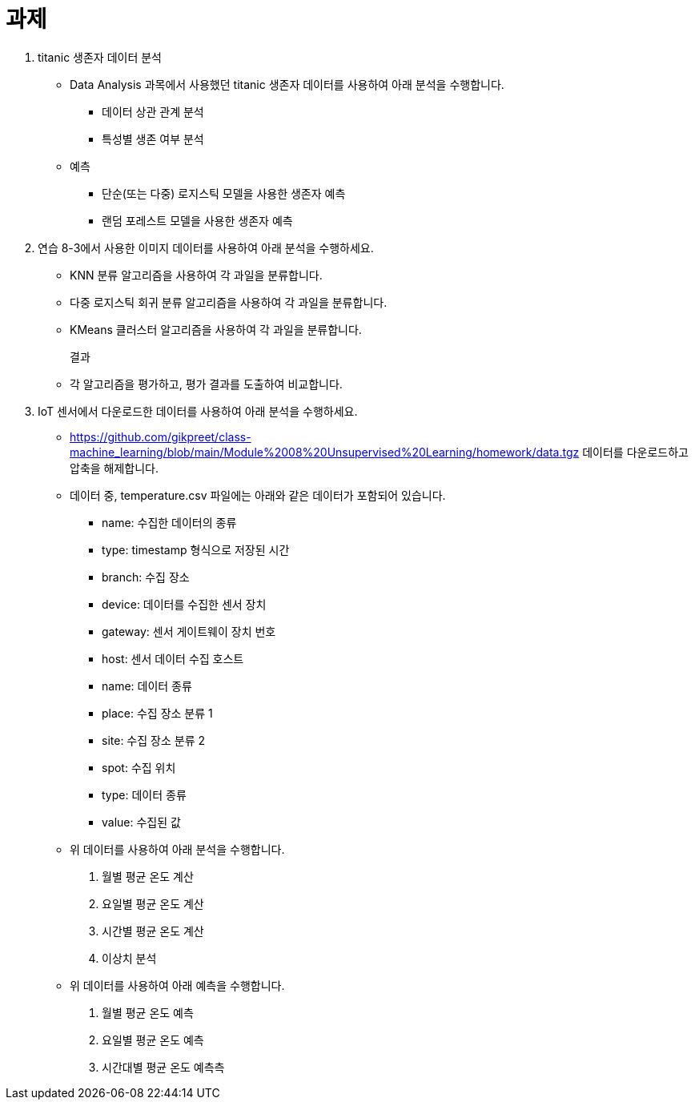 = 과제

1. titanic 생존자 데이터 분석
* Data Analysis 과목에서 사용했던 titanic 생존자 데이터를 사용하여 아래 분석을 수행합니다.
** 데이터 상관 관계 분석
** 특성별 생존 여부 분석
* 예측
** 단순(또는 다중) 로지스틱 모델을 사용한 생존자 예측
** 랜덤 포레스트 모델을 사용한 생존자 예측


2. 연습 8-3에서 사용한 이미지 데이터를 사용하여 아래 분석을 수행하세요.
* KNN 분류 알고리즘을 사용하여 각 과일을 분류합니다.
* 다중 로지스틱 회귀 분류 알고리즘을 사용하여 각 과일을 분류합니다.
* KMeans 클러스터 알고리즘을 사용하여 각 과일을 분류합니다.
+
결과
+
* 각 알고리즘을 평가하고, 평가 결과를 도출하여 비교합니다.

3. IoT 센서에서 다운로드한 데이터를 사용하여 아래 분석을 수행하세요.
* https://github.com/gikpreet/class-machine_learning/blob/main/Module%2008%20Unsupervised%20Learning/homework/data.tgz 데이터를 다운로드하고 압축을 해제합니다.
* 데이터 중, temperature.csv 파일에는 아래와 같은 데이터가 포함되어 있습니다.
** name: 수집한 데이터의 종류
** type: timestamp 형식으로 저장된 시간
** branch: 수집 장소
** device: 데이터를 수집한 센서 장치
** gateway: 센서 게이트웨이 장치 번호
** host: 센서 데이터 수집 호스트
** name: 데이터 종류
** place: 수집 장소 분류 1
** site: 수집 장소 분류 2
** spot: 수집 위치
** type: 데이터 종류
** value: 수집된 값
* 위 데이터를 사용하여 아래 분석을 수행합니다.
a. 월별 평균 온도 계산
b. 요일별 평균 온도 계산
c. 시간별 평균 온도 계산
d. 이상치 분석
* 위 데이터를 사용하여 아래 예측을 수행합니다.
a. 월별 평균 온도 예측
b. 요일별 평균 온도 예측
c. 시간대별 평균 온도 예측측
